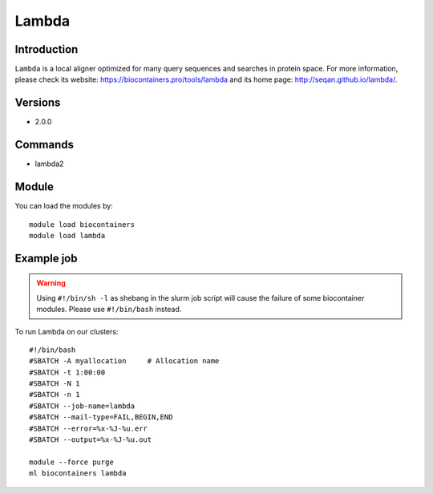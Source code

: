 .. _backbone-label:

Lambda
==============================

Introduction
~~~~~~~~
``Lambda`` is a local aligner optimized for many query sequences and searches in protein space. For more information, please check its website: https://biocontainers.pro/tools/lambda and its home page: http://seqan.github.io/lambda/.

Versions
~~~~~~~~
- 2.0.0

Commands
~~~~~~~
- lambda2

Module
~~~~~~~~
You can load the modules by::
    
    module load biocontainers
    module load lambda

Example job
~~~~~
.. warning::
    Using ``#!/bin/sh -l`` as shebang in the slurm job script will cause the failure of some biocontainer modules. Please use ``#!/bin/bash`` instead.

To run Lambda on our clusters::

    #!/bin/bash
    #SBATCH -A myallocation     # Allocation name 
    #SBATCH -t 1:00:00
    #SBATCH -N 1
    #SBATCH -n 1
    #SBATCH --job-name=lambda
    #SBATCH --mail-type=FAIL,BEGIN,END
    #SBATCH --error=%x-%J-%u.err
    #SBATCH --output=%x-%J-%u.out

    module --force purge
    ml biocontainers lambda
